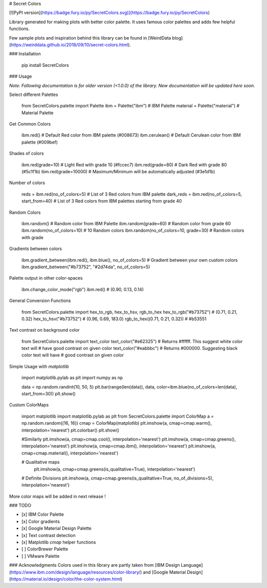 # Secret Colors

[![PyPI version](https://badge.fury.io/py/SecretColors.svg)](https://badge.fury.io/py/SecretColors)

Library generated for making plots with better color palette. It uses 
famous color palettes 
and adds few helpful functions. 

Few sample plots and inspiration behind this library can be found in 
[WeirdData blog](https://weirddata.github.io/2018/09/10/secret-colors.html). 


### Installation 

    pip install SecretColors

### Usage

`Note: Following documentation is for older version (<1.0.0) of the library. 
New documentation will be updated here soon.`

Select different Palettes

    from SecretColors.palette import Palette
    ibm = Palette("ibm")  # IBM Palette
    material = Palette("material")  # Material Palette

Get Common Colors

    ibm.red()  # Default Red color from IBM palette (#008673)
    ibm.cerulean()  # Default Cerulean color from IBM palette (#009bef)

Shades of colors

    ibm.red(grade=10)  # Light Red with grade 10 (#fccec7)
    ibm.red(grade=80)  # Dark Red with grade 80 (#5c1f1b)
    ibm.red(grade=10000)  # Maximum/Minimum will be automatically adjusted (#3e1d1b)

Number of colors

    reds = ibm.red(no_of_colors=5)  # List of 3 Red colors from IBM palette
    dark_reds = ibm.red(no_of_colors=5, start_from=40)  # List of 3 Red 
    colors from IBM palettes starting from grade 40

Random Colors

    ibm.random()  # Random color from IBM Palette
    ibm.random(grade=60)  # Random color from grade 60
    ibm.random(no_of_colors=10)  # 10 Random colors
    ibm.random(no_of_colors=10, grade=30)  # Random colors with grade

Gradients between colors

    ibm.gradient_between(ibm.red(), ibm.blue(), no_of_colors=5)
    # Gradient between your own custom colors
    ibm.gradient_between("#b73752", "#2d74da", no_of_colors=5)

Palette output in other color-spaces

    ibm.change_color_mode("rgb")
    ibm.red()  # (0.90, 0.13, 0.14)

General Conversion Functions

    from SecretColors.palette import hex_to_rgb, hex_to_hsv, rgb_to_hex
    hex_to_rgb("#b73752")  # (0.71, 0.21, 0.32)
    hex_to_hsv("#b73752")  # (0.96, 0.69, 183.0)
    rgb_to_hex((0.71, 0.21, 0.32))  # #b53551

Text contrast on background color

    from SecretColors.palette import text_color
    text_color("#e62325")  # Returns #ffffff. This suggest white color text will
    # have good contrast on given color
    text_color("#eabbbc")  # Returns #000000. Suggesting black color text will have
    #  good contrast on given color

Simple Usage with `matplotlib`

    import matplotlib.pylab as plt
    import numpy as np

    data = np.random.randint(10, 50, 5)
    plt.bar(range(len(data)), data, color=ibm.blue(no_of_colors=len(data), start_from=30))
    plt.show()

Custom ColorMaps

    import matplotlib
    import matplotlib.pylab as plt
    from SecretColors.palette import ColorMap
    a = np.random.random((16, 16))
    cmap = ColorMap(matplotlib)
    plt.imshow(a, cmap=cmap.warm(), interpolation='nearest')
    plt.colorbar()
    plt.show()

    #Similarly
    plt.imshow(a, cmap=cmap.cool(), interpolation='nearest')
    plt.imshow(a, cmap=cmap.greens(), interpolation='nearest')
    plt.imshow(a, cmap=cmap.ibm(), interpolation='nearest')
    plt.imshow(a, cmap=cmap.material(), interpolation='nearest')

    # Qualitative maps
     plt.imshow(a, cmap=cmap.greens(is_qualitative=True), interpolation='nearest')

    # Definite Divisions
    plt.imshow(a, cmap=cmap.greens(is_qualitative=True, no_of_divisions=5), interpolation='nearest')

More color maps will be added in next release !


### TODO

- [x] IBM Color Palette
- [x] Color gradients
- [x] Google Material Design Palette
- [x] Text contrast detection
- [x] Matplotlib `cmap` helper functions
- [ ] ColorBrewer Palette
- [ ] VMware Palette

### Acknowledgments
Colors used in this library are partly taken from [IBM Design Language](https://www.ibm.com/design/language/resources/color-library/) and [Google 
Material Design](https://material.io/design/color/the-color-system.html)  

